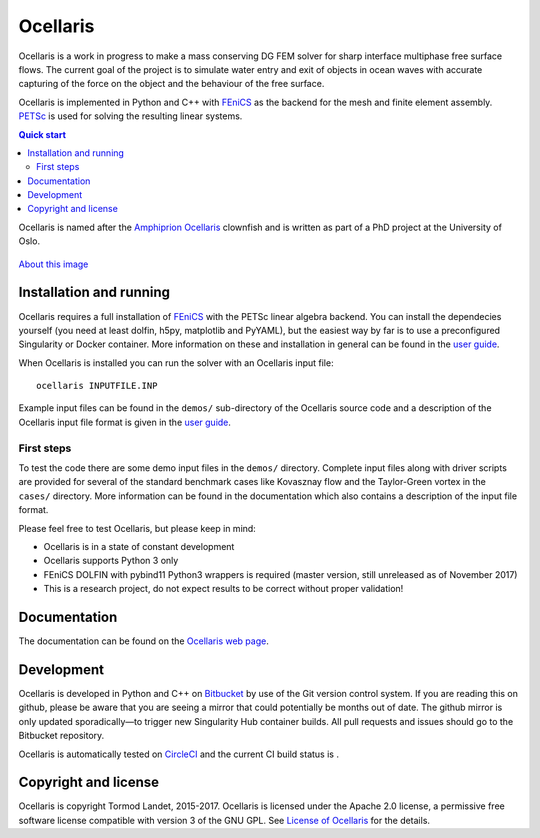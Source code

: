 Ocellaris
=========

Ocellaris is a work in progress to make a mass conserving DG FEM solver for sharp interface
multiphase free surface flows. The current goal of the project is to simulate water entry and 
exit of objects in ocean waves with accurate capturing of the force on the object and the 
behaviour of the free surface.

Ocellaris is implemented in Python and C++ with FEniCS_ as the backend for the mesh and 
finite element assembly. PETSc_ is used for solving the resulting linear systems.

.. contents:: Quick start

.. _FEniCS: https://fenicsproject.org/
.. _PETSc: https://www.mcs.anl.gov/petsc/

Ocellaris is named after the `Amphiprion Ocellaris <https://en.wikipedia.org/wiki/Ocellaris_clownfish>`_
clownfish and is written as part of a PhD project at the University of Oslo.

.. figure:: https://trlandet.bitbucket.io/figures/ocellaris_mesh_521.png
    :align: center
    :alt: Picture of Ocellaris
    
    `About this image <https://trlandet.bitbucket.io/ocellaris/logo.html>`_

Installation and running
------------------------

Ocellaris requires a full installation of FEniCS_ with the PETSc linear algebra backend. You can
install the dependecies yourself (you need at least dolfin, h5py, matplotlib and PyYAML), but the 
easiest way by far is to use a preconfigured Singularity or Docker container. More information
on these and installation in general can be found in the `user guide`_. 

When Ocellaris is installed you can run the solver with an Ocellaris input file::

  ocellaris INPUTFILE.INP

Example input files can be found in the ``demos/`` sub-directory of the Ocellaris source code and
a description of the Ocellaris input file format is given in the `user guide`_.

.. _user guide: https://trlandet.bitbucket.io/ocellaris/user_guide/user_guide.html

First steps
~~~~~~~~~~~

To test the code there are some demo input files in the ``demos/`` directory. Complete input files along
with driver scripts are provided for several of the standard benchmark cases like Kovasznay flow and the
Taylor-Green vortex in the ``cases/`` directory. More information can be found in the documentation which
also contains a description of the input file format.

Please feel free to test Ocellaris, but please keep in mind:

- Ocellaris is in a state of constant development 
- Ocellaris supports Python 3 only
- FEniCS DOLFIN with pybind11 Python3 wrappers is required (master version, still unreleased as of 
  November 2017)
- This is a research project, do not expect results to be correct without proper validation!

Documentation
-------------

.. TOC_STARTS_HERE  - in the Sphinx documentation a table of contents will be inserted here 

The documentation can be found on the `Ocellaris web page <https://trlandet.bitbucket.io/ocellaris/>`_.

.. TOC_ENDS_HERE

Development
-----------

Ocellaris is developed in Python and C++ on `Bitbucket <https://bitbucket.org/trlandet/ocellaris>`_ by use
of the Git version control system. If you are reading this on github, please be aware that you are seeing a
mirror that could potentially be months out of date. The github mirror is only updated sporadically—to trigger
new Singularity Hub container builds. All pull requests and issues should go to the Bitbucket repository.

Ocellaris is automatically tested on `CircleCI <https://circleci.com/bb/trlandet/ocellaris/tree/master>`_  
and the current CI build status is |circleci_status|.

.. |circleci_status| image:: https://circleci.com/bb/trlandet/ocellaris.svg?style=svg&circle-token=886a679594f958395d69c0720b04c4d88056f49d
  :target: https://circleci.com/bb/trlandet/ocellaris/tree/master

Copyright and license
---------------------

Ocellaris is copyright Tormod Landet, 2015-2017. Ocellaris is licensed under the Apache 2.0 license, a 
permissive free software license compatible with version 3 of the GNU GPL. See `License of Ocellaris`_ for
the details.

.. _`License of Ocellaris`:  https://trlandet.bitbucket.io/ocellaris/license.html
